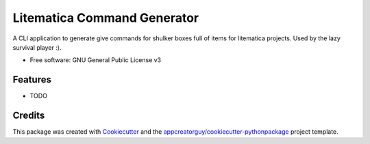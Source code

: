 ============================
Litematica Command Generator
============================


.. image:: https://img.shields.io/pypi/v/litematica_command_gen.svg
        :target: https://pypi.python.org/pypi/litematica_command_gen


.. image:: https://github.com/appcreatorguy/litematica_command_gen/actions/workflows/python-build.yml/badge.svg
        :target: https://github.com/appcreatorguy/litematica_command_gen/actions/workflows/python-build.yml

.. image:: https://readthedocs.org/projects/litematica-command-gen/badge/?version=latest
        :target: https://litematica-command-gen.readthedocs.io/en/latest/?version=latest
        :alt: Documentation Status

A CLI application to generate give commands for shulker boxes full of items for litematica projects. Used by the lazy survival player :).


* Free software: GNU General Public License v3


Features
--------

* TODO

Credits
-------

This package was created with Cookiecutter_ and the `appcreatorguy/cookiecutter-pythonpackage`_ project template.

.. _Cookiecutter: https://github.com/audreyr/cookiecutter
.. _`appcreatorguy/cookiecutter-pythonpackage`: https://github.com/appcreatorguy/cookiecutter-pythonpackage
